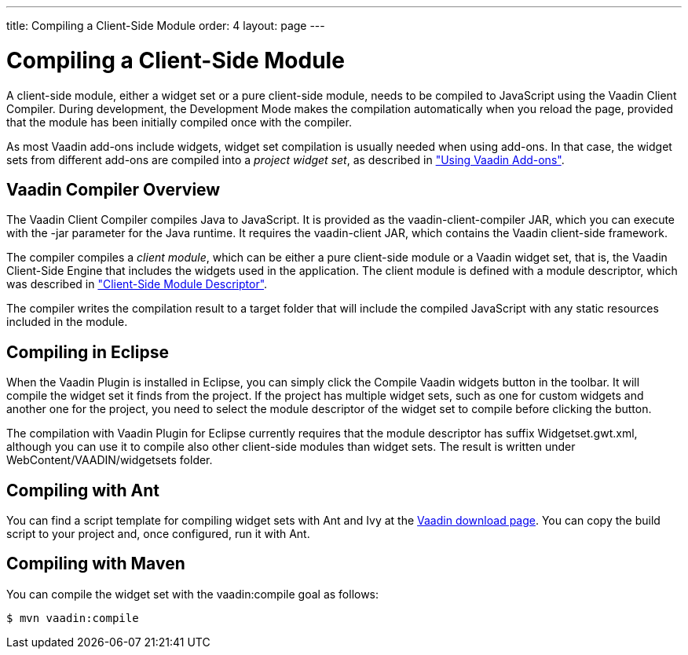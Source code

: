---
title: Compiling a Client-Side Module
order: 4
layout: page
---

[[clientside.compiling]]
= Compiling a Client-Side Module

A client-side module, either a widget set or a pure client-side module, needs to
be compiled to JavaScript using the Vaadin Client Compiler. During development,
the Development Mode makes the compilation automatically when you reload the
page, provided that the module has been initially compiled once with the
compiler.

As most Vaadin add-ons include widgets, widget set compilation is usually needed
when using add-ons. In that case, the widget sets from different add-ons are
compiled into a __project widget set__, as described in
<<dummy/../../../framework/addons/addons-overview.asciidoc#addons.overview,"Using Vaadin Add-ons">>.

////
TODO Provide a link to a proper add-on compilation section when one is
available.
////

[[clientside.compiling.overview]]
== Vaadin Compiler Overview

The Vaadin Client Compiler compiles Java to JavaScript. It is provided as the
[filename]#vaadin-client-compiler# JAR, which you can execute with the
[literal]#++-jar++# parameter for the Java runtime. It requires the
[filename]#vaadin-client# JAR, which contains the Vaadin client-side framework.

The compiler compiles a __client module__, which can be either a pure
client-side module or a Vaadin widget set, that is, the Vaadin Client-Side
Engine that includes the widgets used in the application. The client module is
defined with a module descriptor, which was described in
<<dummy/../../../framework/clientside/clientside-module#clientside.module,"Client-Side
Module Descriptor">>.

The compiler writes the compilation result to a target folder that will include
the compiled JavaScript with any static resources included in the module.


[[clientside.compiling.eclipse]]
== Compiling in Eclipse

When the Vaadin Plugin is installed in Eclipse, you can simply click the
[guibutton]#Compile Vaadin widgets# button in the toolbar. It will compile the
widget set it finds from the project. If the project has multiple widget sets,
such as one for custom widgets and another one for the project, you need to
select the module descriptor of the widget set to compile before clicking the
button.

The compilation with Vaadin Plugin for Eclipse currently requires that the
module descriptor has suffix [filename]#Widgetset.gwt.xml#, although you can use
it to compile also other client-side modules than widget sets. The result is
written under [filename]#WebContent/VAADIN/widgetsets# folder.


[[clientside.compiling.ant]]
== Compiling with Ant

You can find a script template for compiling widget sets with Ant and Ivy at the
link:http://vaadin.com/download/[Vaadin download page]. You can copy the build
script to your project and, once configured, run it with Ant.


[[clientside.compiling.maven]]
== Compiling with Maven

You can compile the widget set with the [literal]#++vaadin:compile++# goal as
follows:

[subs="normal"]
----
[prompt]#$# [command]#mvn# [parameter]#vaadin:compile#
----
